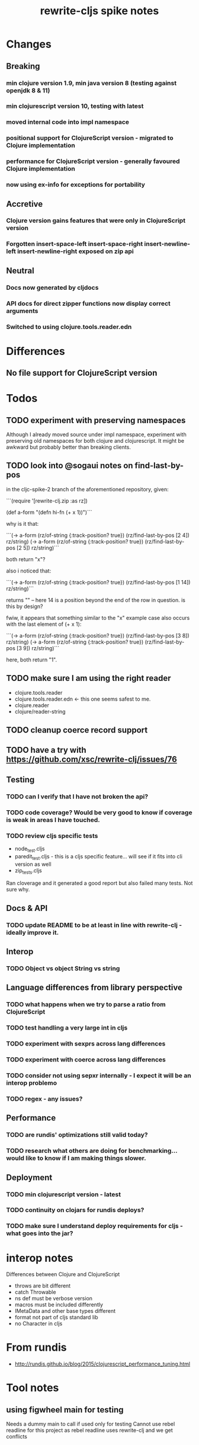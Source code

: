 #+TITLE: rewrite-cljs spike notes

* Changes
** Breaking
*** min clojure version 1.9, min java version 8 (testing against openjdk 8 & 11)
*** min clojurescript version 10, testing with latest
*** moved internal code into impl namespace
*** positional support for ClojureScript version - migrated to Clojure implementation
*** performance for ClojureScript version - generally favoured Clojure implementation
*** now using ex-info for exceptions for portability
** Accretive
*** Clojure version gains features that were only in ClojureScript version
*** Forgotten insert-space-left insert-space-right insert-newline-left insert-newline-right exposed on zip api
** Neutral
*** Docs now generated by cljdocs
*** API docs for direct zipper functions now display correct arguments
*** Switched to using clojure.tools.reader.edn
* Differences
** No file support for ClojureScript version

* Todos
** TODO experiment with preserving namespaces
    Although I already moved source under impl namespace, experiment with preserving
    old namespaces for both clojure and clojurescript. It might be awkward but probably better
    than breaking clients.
** TODO look into @sogaui notes on find-last-by-pos
   in the cljc-spike-2 branch of the aforementioned repository, given:

   ```(require '[rewrite-clj.zip :as rz])

   (def a-form "(defn hi-fn\n  [x]\n  (+ x 1))")```

   why is it that:

   ```(-> a-form (rz/of-string {:track-position? true}) (rz/find-last-by-pos [2 4]) rz/string)
   (-> a-form (rz/of-string {:track-position? true}) (rz/find-last-by-pos [2 5]) rz/string)```

   both return "x"?

   also i noticed that:

   ```(-> a-form (rz/of-string {:track-position? true}) (rz/find-last-by-pos [1 14]) rz/string)```

   returns "\n" -- here 14 is a position beyond the end of the row in question.
   is this by design?

   fwiw, it appears that something similar to the "x" example case also occurs with the last element of (+ x 1):

   ```(-> a-form (rz/of-string {:track-position? true}) (rz/find-last-by-pos [3 8]) rz/string)
   (-> a-form (rz/of-string {:track-position? true}) (rz/find-last-by-pos [3 9]) rz/string)```

   here, both return "1".

** TODO make sure I am using the right reader
    - clojure.tools.reader
    - clojure.tools.reader.edn <- this one seems safest to me.
    - clojure.reader
    - clojure/reader-string
** TODO cleanup coerce record support
** TODO have a try with https://github.com/xsc/rewrite-clj/issues/76
** Testing
*** TODO can I verify that I have not broken the api?
*** TODO code coverage? Would be very good to know if coverage is weak in areas I have touched.
*** TODO review cljs specific tests
    - node_test.cljs
    - paredit_test.cljs - this is a cljs specific feature… will see if it fits into cli version as well
    - zip_tests.cljs
    Ran cloverage and it generated a good report but also failed many tests.  Not sure why.
** Docs & API
*** TODO update README to be at least in line with rewrite-clj - ideally improve it.
** Interop
*** TODO Object vs object String vs string
** Language differences from library perspective
*** TODO what happens when we try to parse a ratio from ClojureScript
*** TODO test handling a very large int in cljs
*** TODO experiment with sexprs across lang differences
*** TODO experiment with coerce across lang differences
*** TODO consider not using sepxr internally - I expect it will be an interop problemo
*** TODO regex - any issues?
** Performance
*** TODO are rundis' optimizations still valid today?
*** TODO research what others are doing for benchmarking… would like to know if I am making things slower.
** Deployment
*** TODO min clojurescript version - latest
*** TODO continuity on clojars for rundis deploys?
*** TODO make sure I understand deploy requirements for cljs - what goes into the jar?

* interop notes
  Differences between Clojure and ClojureScript
  - throws are bit different
  - catch Throwable
  - ns def must be verbose version
  - macros must be included differently
  - IMetaData and other base types different
  - format not part of cljs standard lib
  - no Character in cljs

* From rundis
   - http://rundis.github.io/blog/2015/clojurescript_performance_tuning.html
* Tool notes
** using figwheel main for testing
   Needs a dummy main to call if used only for testing
   Cannot use rebel readline for this project as rebel readline uses rewrite-clj and we get conflicts
